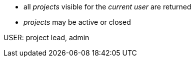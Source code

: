 // spec to include 

* all _projects_ visible for the _current user_ are returned
* _projects_ may be active or closed

USER: project lead, admin

